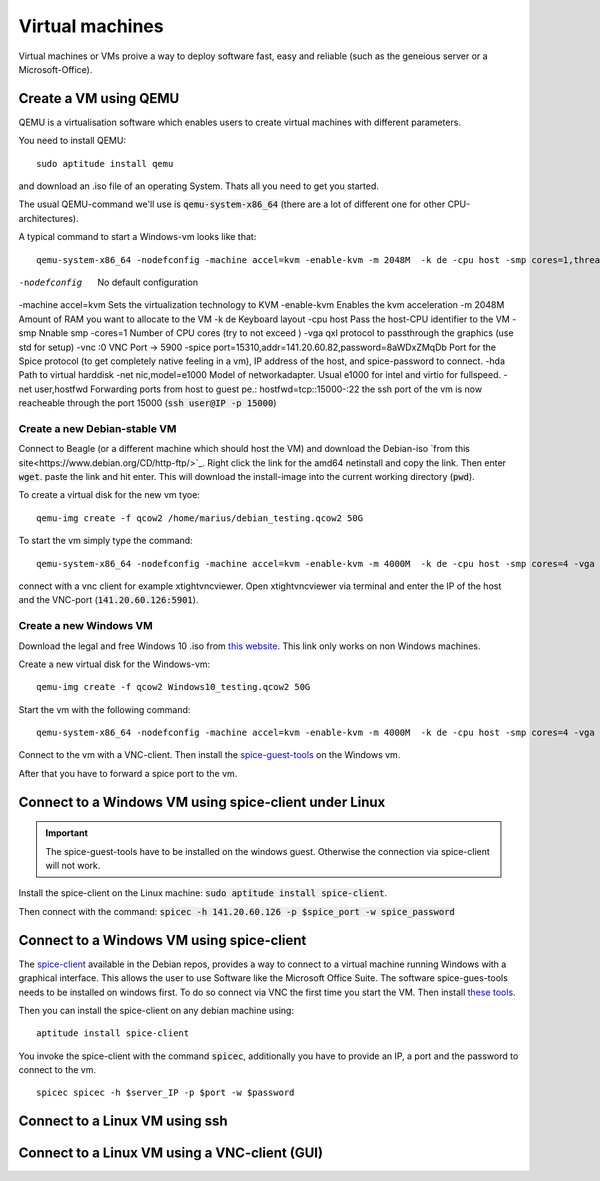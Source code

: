 ****************
Virtual machines
****************

Virtual machines or VMs proive a way to deploy software fast, easy and reliable (such as the geneious server or a Microsoft-Office).


Create a VM using QEMU
======================

QEMU is a virtualisation software which enables users to create virtual machines with different parameters.

You need to install QEMU:
::
	sudo aptitude install qemu

and download an .iso file of an operating System. Thats all you need to get you started.


The usual QEMU-command we'll use is :code:`qemu-system-x86_64` (there are a lot of different one for other CPU-architectures).

A typical command to start a Windows-vm looks like that:
::
	qemu-system-x86_64 -nodefconfig -machine accel=kvm -enable-kvm -m 2048M  -k de -cpu host -smp cores=1,threads=1,sockets=1 -vga qxl -vnc :0 -hda /data/VMs/jessie.qcow2 -net nic,model=e1000 -net user,hostfwd=tcp::27001-:27001,hostfwd=tcp::3306-:3306,hostfwd=tcp::$vms_ssh_port-:22,hostfwd=tcp::49630-:49630 -spice port=15300,addr=$server_IP


-nodefconfig			No default configuration
-machine accel=kvm 		Sets the virtualization technology to KVM
-enable-kvm				Enables the kvm acceleration
-m 2048M				Amount of RAM you want to allocate to the VM
-k de 					Keyboard layout
-cpu host 				Pass the host-CPU identifier to the VM
-smp					Nnable smp
-cores=1				Number of CPU cores (try to not exceed )
-vga qxl				protocol to passthrough the graphics (use std for setup)
-vnc :0					VNC Port -> 5900
-spice port=15310,addr=141.20.60.82,password=8aWDxZMqDb		Port for the Spice protocol (to get completely native feeling in a vm), IP address of the host, and spice-password to connect.
-hda					Path to virtual harddisk
-net nic,model=e1000	Model of networkadapter. Usual e1000 for intel and virtio for fullspeed.
-net user,hostfwd		Forwarding ports from host to guest pe.: hostfwd=tcp::15000-:22 the ssh port of the vm is now reacheable through the port 15000 (:code:`ssh user@IP -p 15000`)


Create a new Debian-stable VM
--------------------------------------

Connect to Beagle (or a different machine which should host the VM) and download the Debian-iso `from this site<https://www.debian.org/CD/http-ftp/>`_. Right click the link for the amd64 netinstall and copy the link. Then enter :code:`wget`. paste the link and hit enter. This will download the install-image into the current working directory (:code:`pwd`).

To create a virtual disk for the new vm tyoe:
::
	qemu-img create -f qcow2 /home/marius/debian_testing.qcow2 50G

To start the vm simply type the command:
::
	qemu-system-x86_64 -nodefconfig -machine accel=kvm -enable-kvm -m 4000M  -k de -cpu host -smp cores=4 -vga std -vnc :1 -hda /home/marius/debian_testing.qcow2 -cdrom /home/marius/debian-8.6.0-amd64-netinst.iso -net nic,model=virtio -net user,hostfwd=tcp::15351-:22

connect with a vnc client for example xtightvncviewer. Open xtightvncviewer via terminal and enter the IP of the host and the VNC-port (:code:`141.20.60.126:5901`).


Create a new Windows VM
-----------------------

Download the legal and free Windows 10 .iso from `this website <https://www.microsoft.com/de-de/software-download/windows10ISO>`_. This link only works on non Windows machines.

Create a new virtual disk for the Windows-vm:
::
	qemu-img create -f qcow2 Windows10_testing.qcow2 50G

Start the vm with the following command:
::
	qemu-system-x86_64 -nodefconfig -machine accel=kvm -enable-kvm -m 4000M  -k de -cpu host -smp cores=4 -vga std -vnc :1 -hda /home/marius/Windows10_testing.qcow2 -cdrom /home/marius/Win10_1607_EnglishInternational_x64.iso -net nic,model=e1000 -net user -usbdevice tablet

Connect to the vm with a VNC-client. Then install the `spice-guest-tools <https://www.spice-space.org/download/windows/spice-guest-tools/spice-guest-tools-latest.exe>`_ on the Windows vm.

After that you have to forward a spice port to the vm.


Connect to a Windows VM using spice-client under Linux
======================================================

.. Important::
	The spice-guest-tools have to be installed on the windows guest. Otherwise the connection via spice-client will not work.

Install the spice-client on the Linux machine: :code:`sudo aptitude install spice-client`.

Then connect with the command: :code:`spicec -h 141.20.60.126 -p $spice_port -w spice_password`


Connect to a Windows VM using spice-client
==========================================

The `spice-client <https://packages.debian.org/jessie/spice-client/>`_ available in the Debian repos, provides a way to connect to a virtual machine running Windows with a graphical interface. This allows the user to use Software like the Microsoft Office Suite. The software spice-gues-tools needs to be installed on windows first. To do so connect via VNC the first time you start the VM. Then install `these tools <https://www.spice-space.org/download/windows/spice-guest-tools/spice-guest-tools-0.100.exe>`_.

Then you can install the spice-client on any debian machine using:
::
	aptitude install spice-client

You invoke the spice-client with the command :code:`spicec`, additionally you have to provide an IP, a port and the password to connect to the vm.
::
	spicec spicec -h $server_IP -p $port -w $password

Connect to a Linux VM using ssh
===============================

Connect to a Linux VM using a VNC-client (GUI)
==============================================

